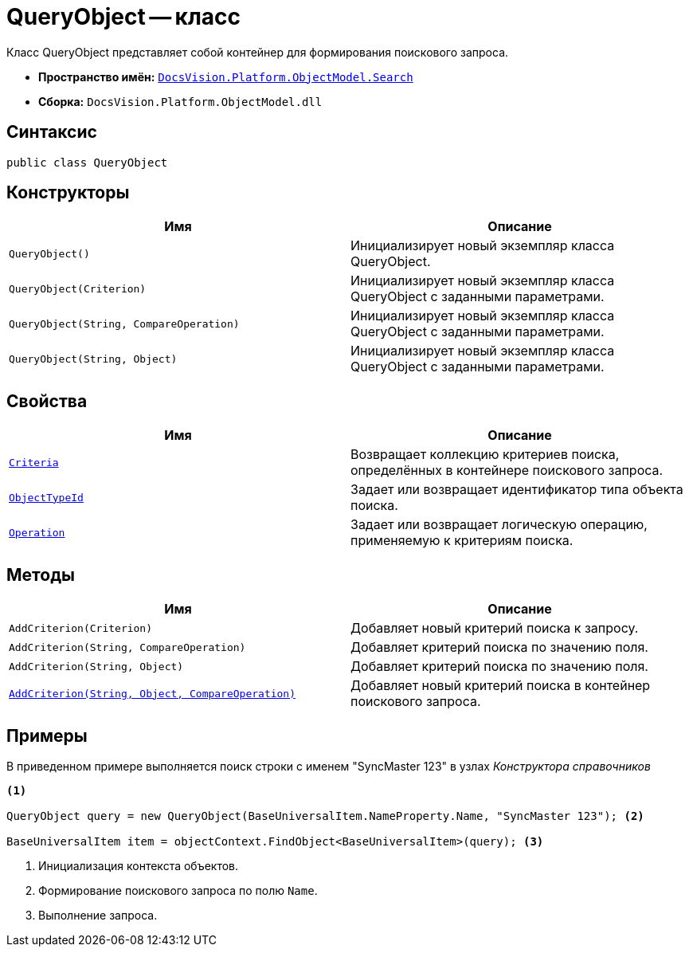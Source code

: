 = QueryObject -- класс

Класс QueryObject представляет собой контейнер для формирования поискового запроса.

* *Пространство имён:* `xref:api/DocsVision/Platform/ObjectModel/Search/Search_NS.adoc[DocsVision.Platform.ObjectModel.Search]`
* *Сборка:* `DocsVision.Platform.ObjectModel.dll`

== Синтаксис

[source,csharp]
----
public class QueryObject
----

== Конструкторы

[cols=",",options="header"]
|===
|Имя |Описание
|`QueryObject()` |Инициализирует новый экземпляр класса QueryObject.
|`QueryObject(Criterion)` |Инициализирует новый экземпляр класса QueryObject с заданными параметрами.
|`QueryObject(String, CompareOperation)` |Инициализирует новый экземпляр класса QueryObject с заданными параметрами.
|`QueryObject(String, Object)` |Инициализирует новый экземпляр класса QueryObject с заданными параметрами.
|===

== Свойства

[cols=",",options="header"]
|===
|Имя |Описание
|`xref:api/DocsVision/Platform/ObjectModel/Search/QueryObject.Criteria_PR.adoc[Criteria]` |Возвращает коллекцию критериев поиска, определённых в контейнере поискового запроса.
|`xref:api/DocsVision/Platform/ObjectModel/Search/QueryObject.ObjectTypeId_PR.adoc[ObjectTypeId]` |Задает или возвращает идентификатор типа объекта поиска.
|`xref:api/DocsVision/Platform/ObjectModel/Search/QueryObject.Operation_PR.adoc[Operation]` |Задает или возвращает логическую операцию, применяемую к критериям поиска.
|===

== Методы

[cols=",",options="header"]
|===
|Имя |Описание
|`AddCriterion(Criterion)` |Добавляет новый критерий поиска к запросу.
|`AddCriterion(String, CompareOperation)` |Добавляет критерий поиска по значению поля.
|`AddCriterion(String, Object)` |Добавляет критерий поиска по значению поля.
|`xref:api/DocsVision/Platform/ObjectModel/Search/QueryObject.AddCriterion_MT.adoc[AddCriterion(String, Object, CompareOperation)]` |Добавляет новый критерий поиска в контейнер поискового запроса.
|===

== Примеры

В приведенном примере выполняется поиск строки с именем "SyncMaster 123" в узлах _Конструктора справочников_

[source,csharp]
----
<.>

QueryObject query = new QueryObject(BaseUniversalItem.NameProperty.Name, "SyncMaster 123"); <.>

BaseUniversalItem item = objectContext.FindObject<BaseUniversalItem>(query); <.>
----
<.> Инициализация контекста объектов.
<.> Формирование поискового запроса по полю `Name`.
<.> Выполнение запроса.
